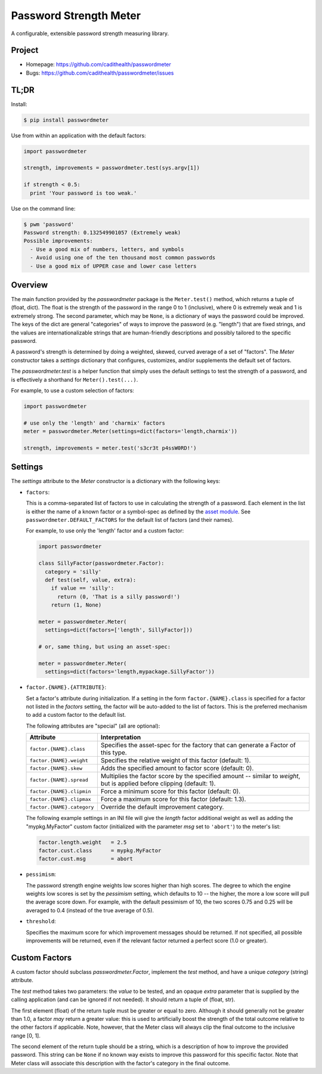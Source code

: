 =======================
Password Strength Meter
=======================

A configurable, extensible password strength measuring library.


Project
=======

* Homepage: https://github.com/cadithealth/passwordmeter
* Bugs: https://github.com/cadithealth/passwordmeter/issues


TL;DR
=====

Install:

.. code-block:: bash

  $ pip install passwordmeter

Use from within an application with the default factors:

.. code-block:: python

  import passwordmeter

  strength, improvements = passwordmeter.test(sys.argv[1])

  if strength < 0.5:
    print 'Your password is too weak.'

Use on the command line:

.. code-block:: bash

  $ pwm 'password'
  Password strength: 0.132549901057 (Extremely weak)
  Possible improvements:
    - Use a good mix of numbers, letters, and symbols
    - Avoid using one of the ten thousand most common passwords
    - Use a good mix of UPPER case and lower case letters


Overview
========

The main function provided by the `passwordmeter` package is the
``Meter.test()`` method, which returns a tuple of (float, dict). The
float is the strength of the password in the range 0 to 1 (inclusive),
where 0 is extremely weak and 1 is extremely strong. The second
parameter, which may be ``None``, is a dictionary of ways the password
could be improved. The keys of the dict are general "categories" of
ways to improve the password (e.g. "length") that are fixed strings,
and the values are internationalizable strings that are human-friendly
descriptions and possibly tailored to the specific password.

A password's strength is determined by doing a weighted, skewed,
curved average of a set of "factors". The `Meter` constructor takes a
`settings` dictionary that configures, customizes, and/or supplements
the default set of factors.

The `passwordmeter.test` is a helper function that simply uses the
default settings to test the strength of a password, and is
effectively a shorthand for ``Meter().test(...)``.

For example, to use a custom selection of factors:

.. code-block:: python

  import passwordmeter

  # use only the 'length' and 'charmix' factors
  meter = passwordmeter.Meter(settings=dict(factors='length,charmix'))

  strength, improvements = meter.test('s3cr3t p4ssW0RD!')


Settings
========

The `settings` attribute to the `Meter` constructor is a dictionary
with the following keys:

* ``factors``:

  This is a comma-separated list of factors to use in calculating the
  strength of a password. Each element in the list is either the name
  of a known factor or a symbol-spec as defined by the `asset module
  <https://pypi.python.org/pypi/asset>`_. See
  ``passwordmeter.DEFAULT_FACTORS`` for the default list of factors
  (and their names).

  For example, to use only the 'length' factor and a custom factor:

  .. code-block:: python

    import passwordmeter

    class SillyFactor(passwordmeter.Factor):
      category = 'silly'
      def test(self, value, extra):
        if value == 'silly':
          return (0, 'That is a silly password!')
        return (1, None)

    meter = passwordmeter.Meter(
      settings=dict(factors=['length', SillyFactor]))

    # or, same thing, but using an asset-spec:

    meter = passwordmeter.Meter(
      settings=dict(factors='length,mypackage.SillyFactor'))

* ``factor.{NAME}.{ATTRIBUTE}``:

  Set a factor's attribute during initialization. If a setting in the
  form ``factor.{NAME}.class`` is specified for a factor not listed in
  the `factors` setting, the factor will be auto-added to the list of
  factors. This is the preferred mechanism to add a custom factor to
  the default list.

  The following attributes are "special" (all are optional):

  ===========================  ================================================
  Attribute                    Interpretation
  ===========================  ================================================
  ``factor.{NAME}.class``      Specifies the asset-spec for the factory that
                               can generate a Factor of this type.
  ``factor.{NAME}.weight``     Specifies the relative weight of this factor
                               (default: 1).
  ``factor.{NAME}.skew``       Adds the specified amount to factor score
                               (default: 0).
  ``factor.{NAME}.spread``     Multiplies the factor score by the specified
                               amount -- similar to `weight`, but is applied
                               before clipping (default: 1).
  ``factor.{NAME}.clipmin``    Force a minimum score for this factor
                               (default: 0).
  ``factor.{NAME}.clipmax``    Force a maximum score for this factor
                               (default: 1.3).
  ``factor.{NAME}.category``   Override the default improvement category.
  ===========================  ================================================

  The following example settings in an INI file will give the `length`
  factor additional weight as well as adding the "mypkg.MyFactor"
  custom factor (initialized with the parameter `msg` set to
  ``'abort'``) to the meter's list:

  .. code-block:: ini

    factor.length.weight   = 2.5
    factor.cust.class      = mypkg.MyFactor
    factor.cust.msg        = abort

* ``pessimism``:

  The password strength engine weights low scores higher than high
  scores. The degree to which the engine weights low scores is set by
  the `pessimism` setting, which defaults to 10 -- the higher, the
  more a low score will pull the average score down. For example, with
  the default pessimism of 10, the two scores 0.75 and 0.25 will be
  averaged to 0.4 (instead of the true average of 0.5).

* ``threshold``:

  Specifies the maximum score for which improvement messages should be
  returned. If not specified, all possible improvements will be
  returned, even if the relevant factor returned a perfect score (1.0
  or greater).


Custom Factors
==============

A custom factor should subclass `passwordmeter.Factor`, implement the
`test` method, and have a unique `category` (string) attribute.

The `test` method takes two parameters: the `value` to be tested, and
an opaque `extra` parameter that is supplied by the calling
application (and can be ignored if not needed). It should return a
tuple of (float, str).

The first element (float) of the return tuple must be greater or equal
to zero. Although it should generally not be greater than 1.0, a
factor *may* return a greater value: this is used to artificially
boost the strength of the total outcome relative to the other factors
if applicable. Note, however, that the Meter class will always clip
the final outcome to the inclusive range [0, 1].

The second element of the return tuple should be a string, which is a
description of how to improve the provided password. This string can
be ``None`` if no known way exists to improve this password for this
specific factor. Note that Meter class will associate this description
with the factor's category in the final outcome.

